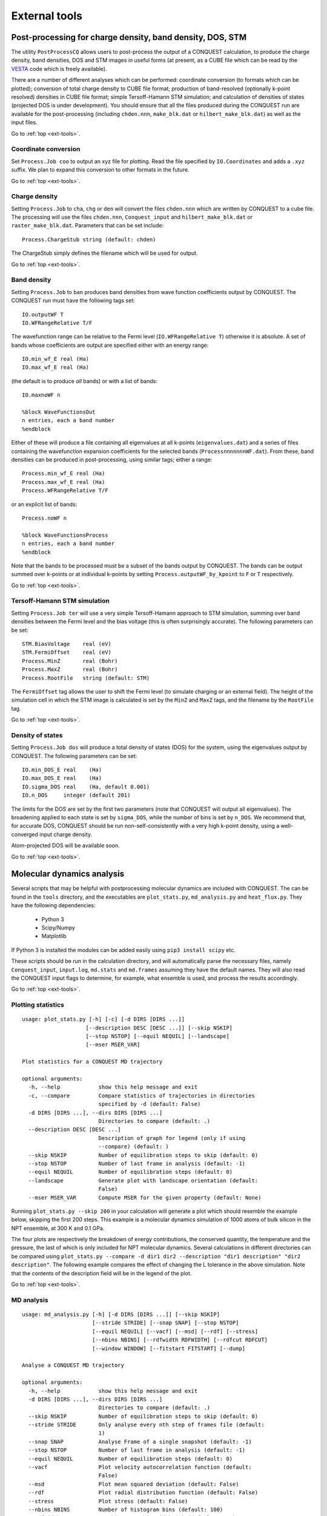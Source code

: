 .. _ext-tools:

==============
External tools
==============

.. _et_post_process:

Post-processing for charge density, band density, DOS, STM
----------------------------------------------------------

The utility ``PostProcessCQ`` allows users to post-process the output
of a CONQUEST calculation, to produce the charge density, band
densities, DOS and STM images in useful forms (at present, as a CUBE
file which can be read by the `VESTA
<https://jp-minerals.org/vesta/en/>`_ code which is freely available).

There are a number of different analyses which can be performed:
coordinate conversion (to formats which can be plotted); conversion of
total charge density to CUBE file format; production of band-resolved
(optionally k-point resolved) densities in CUBE file format; simple
Tersoff-Hamann STM simulation; and calculation of densities of states
(projected DOS is under development).  You should ensure that all the
files produced during the CONQUEST run are available for the
post-processing (including ``chden.nnn``, ``make_blk.dat`` or
``hilbert_make_blk.dat``) as well as the input files.

Go to :ref:`top <ext-tools>`.

Coordinate conversion
+++++++++++++++++++++

Set ``Process.Job coo`` to output an xyz file for plotting.  Read the
file specified by ``IO.Coordinates`` and adds a ``.xyz`` suffix.  We
plan to expand this conversion to other formats in the future.

Go to :ref:`top <ext-tools>`.

Charge density
++++++++++++++

Setting ``Process.Job`` to ``cha``, ``chg`` or ``den`` will convert
the files ``chden.nnn`` which are written by CONQUEST to a cube file.
The processing will use the files ``chden.nnn``, ``Conquest_input``
and ``hilbert_make_blk.dat`` or ``raster_make_blk.dat``.  Parameters that can
be set include:

::
   
   Process.ChargeStub string (default: chden)

The ChargeStub simply defines the filename which will be used for
output.

Go to :ref:`top <ext-tools>`.

Band density
++++++++++++

Setting ``Process.Job`` to ``ban`` produces band densities from wave
function coefficients output by CONQUEST.  The CONQUEST run must have
the following tags set:

::

   IO.outputWF T
   IO.WFRangeRelative T/F

The wavefunction range can be relative to the Fermi level
(``IO.WFRangeRelative T``) otherwise it is absolute.  A set of bands
whose coefficients are output are specified either with an energy
range:

::

   IO.min_wf_E real (Ha)
   IO.max_wf_E real (Ha)

(the default is to produce *all* bands) or with a list of bands:

::

   IO.maxnoWF n

   %block WaveFunctionsOut
   n entries, each a band number
   %endblock

Either of these will produce a file containing all eigenvalues at all
k-points (``eigenvalues.dat``) and a series of files containing the
wavefunction expansion coefficients for the selected bands
(``ProcessnnnnnnnWF.dat``).  From these, band densities can be
produced in post-processing, using similar tags; either a range:

::

   Process.min_wf_E real (Ha)
   Process.max_wf_E real (Ha)
   Process.WFRangeRelative T/F

or an explicit list of bands:

::

   Process.noWF n

   %block WaveFunctionsProcess
   n entries, each a band number
   %endblock

Note that the bands to be processed must be a subset of the bands
output by CONQUEST.  The bands can be output summed over k-points or
at individual k-points by setting ``Process.outputWF_by_kpoint`` to
``F`` or ``T`` respectively.

Go to :ref:`top <ext-tools>`.

Tersoff-Hamann STM simulation
+++++++++++++++++++++++++++++

Setting ``Process.Job ter`` will use a very simple Tersoff-Hamann
approach to STM simulation, summing over band densities between the
Fermi level and the bias voltage (this is often surprisingly
accurate).  The following parameters can be set:

::

   STM.BiasVoltage    real (eV)
   STM.FermiOffset    real (eV)
   Process.MinZ       real (Bohr)
   Process.MaxZ       real (Bohr)
   Process.RootFile   string (default: STM)

The ``FermiOffset`` tag allows the user to shift the Fermi level (to simulate
charging or an external field).  The height of the simulation cell
in which the STM image is calculated is set by the ``MinZ`` and
``MaxZ`` tags, and the filename by the ``RootFile`` tag.

Go to :ref:`top <ext-tools>`.

Density of states
+++++++++++++++++

Setting ``Process.Job dos`` will produce a total density of states
(DOS) for the system, using the eigenvalues output by CONQUEST.  The
following parameters can be set:

::

   IO.min_DOS_E real    (Ha)
   IO.max_DOS_E real    (Ha)
   IO.sigma_DOS real    (Ha, default 0.001)
   IO.n_DOS     integer (default 201)

The limits for the DOS are set by the first two parameters (note that
CONQUEST will output all eigenvalues).  The broadening applied to each
state is set by ``sigma_DOS``, while the number of bins is set by
``n_DOS``.  We recommend that, for accurate DOS, CONQUEST should be
run non-self-consistently with a very high k-point density, using a
well-converged input charge density.

Atom-projected DOS will be available soon.

Go to :ref:`top <ext-tools>`.

.. _et_md_scripts:

Molecular dynamics analysis
---------------------------

Several scripts that may be helpful with postprocessing molecular dynamics are
included with CONQUEST. The can be found in the ``tools`` directory, and the
executables are ``plot_stats.py``, ``md_analysis.py`` and ``heat_flux.py``. They
have the following dependencies:

  * Python 3
  * Scipy/Numpy
  * Matplotlib

If Python 3 is installed the modules can be added easily using ``pip3 install
scipy`` etc.

These scripts should be run in the calculation directory, and will automatically
parse the necessary files, namely ``Conquest_input``, ``input.log``,
``md.stats`` and ``md.frames`` assuming they have the default names. They will
also read the CONQUEST input flags to determine, for example, what ensemble is
used, and process the results accordingly.

Go to :ref:`top <ext-tools>`.

.. _et_plot_stat:

Plotting statistics
+++++++++++++++++++

::

  usage: plot_stats.py [-h] [-c] [-d DIRS [DIRS ...]]
                      [--description DESC [DESC ...]] [--skip NSKIP]
                      [--stop NSTOP] [--equil NEQUIL] [--landscape]
                      [--mser MSER_VAR]

  Plot statistics for a CONQUEST MD trajectory

  optional arguments:
    -h, --help            show this help message and exit
    -c, --compare         Compare statistics of trajectories in directories
                          specified by -d (default: False)
    -d DIRS [DIRS ...], --dirs DIRS [DIRS ...]
                          Directories to compare (default: .)
    --description DESC [DESC ...]
                          Description of graph for legend (only if using
                          --compare) (default: )
    --skip NSKIP          Number of equilibration steps to skip (default: 0)
    --stop NSTOP          Number of last frame in analysis (default: -1)
    --equil NEQUIL        Number of equilibration steps (default: 0)
    --landscape           Generate plot with landscape orientation (default:
                          False)
    --mser MSER_VAR       Compute MSER for the given property (default: None)

Running ``plot_stats.py --skip 200`` in your calculation will generate a plot
which should resemble the example below, skipping the first 200 steps. This
example is a molecular dynamics simulation of 1000 atoms of bulk silicon in the
NPT ensemble, at 300 K and 0.1 GPa.

.. image:: stats.jpg

The four plots are respectively the breakdown of energy contributions, the
conserved quantity, the temperature and the pressure, the last of which is only
included for NPT molecular dynamics. Several calculations in different
directories can be compared using ``plot_stats.py --compare -d dir1
dir2 --description "dir1 description" "dir2 description"``. The following
example compares the effect of changing the L tolerance in the above simulation.
Note that the contents of the description field will be in the legend of the
plot.

.. image:: compare.jpg

Go to :ref:`top <ext-tools>`.

.. _et_md_ana:

MD analysis
+++++++++++

::

  usage: md_analysis.py [-h] [-d DIRS [DIRS ...]] [--skip NSKIP]
                        [--stride STRIDE] [--snap SNAP] [--stop NSTOP]
                        [--equil NEQUIL] [--vacf] [--msd] [--rdf] [--stress]
                        [--nbins NBINS] [--rdfwidth RDFWIDTH] [--rdfcut RDFCUT]
                        [--window WINDOW] [--fitstart FITSTART] [--dump]

  Analyse a CONQUEST MD trajectory

  optional arguments:
    -h, --help            show this help message and exit
    -d DIRS [DIRS ...], --dirs DIRS [DIRS ...]
                          Directories to compare (default: .)
    --skip NSKIP          Number of equilibration steps to skip (default: 0)
    --stride STRIDE       Only analyse every nth step of frames file (default:
                          1)
    --snap SNAP           Analyse Frame of a single snapshot (default: -1)
    --stop NSTOP          Number of last frame in analysis (default: -1)
    --equil NEQUIL        Number of equilibration steps (default: 0)
    --vacf                Plot velocity autocorrelation function (default:
                          False)
    --msd                 Plot mean squared deviation (default: False)
    --rdf                 Plot radial distribution function (default: False)
    --stress              Plot stress (default: False)
    --nbins NBINS         Number of histogram bins (default: 100)
    --rdfwidth RDFWIDTH   RDF histogram bin width (A) (default: 0.05)
    --rdfcut RDFCUT       Distance cutoff for RDF in Angstrom (default: 8.0)
    --window WINDOW       Window for autocorrelation functions in fs (default:
                          1000.0)
    --fitstart FITSTART   Start time for curve fit (default: -1.0)
    --dump                Dump secondary data used to generate plots (default:
                          False)

The script ``md_analysis.py`` script performs various analyses of the trajectory
by parsing the `md.frames`` file. So far, these include the radial distribution
function, the velocity autocorrelation function, the mean squared deviation, and
plotting the stress. For example, the command,

``md_analysis.py --rdf --stride 20 --rdfcut 8.0 --nbins 100 --dump --skip 200 --stop 400``

computes the radial distribution function of the simulation in the first example
from every 20th time step (every 10 fs in this case), stopping after 400 steps,
with a cutoff of 8.0 A, and the histogram is divided into 100 bins.

.. image:: rdf.jpg

Go to :ref:`top <ext-tools>`.

.. _et_cq_struc:

CONQUEST structure file analysis
++++++++++++++++++++++++++++++++

::

  usage: structure.py [-h] [-i INFILE] [--bonds] [--density] [--nbins NBINS]
                      [-c CUTOFF [CUTOFF ...]] [--printall]

  Analyse a CONQUEST-formatted structure

  optional arguments:
    -h, --help            show this help message and exit
    -i INFILE, --infile INFILE
                          CONQUEST format structure file (default:
                          coord_next.dat)
    --bonds               Compute average and minimum bond lengths (default:
                          False)
    --density             Compute density (default: False)
    --nbins NBINS         Number of histogram bins (default: 100)
    -c CUTOFF [CUTOFF ...], --cutoff CUTOFF [CUTOFF ...]
                          Bond length cutoff matrix (upper triangular part, in
                          rows (default: None)
    --printall            Print all bond lengths (default: False)

The script ``structure.py`` can be used to analyse a CONQUEST-formatted
structure file. This is useful to sanity-check the bond lengths or density,
since an unphysical structure is so often the cause of a crash. For example, the
bond lengths can be computed with

``structure.py --bonds -c 2.0 3.0 3.0``

where the ``-c`` flag specifies the bond cutoffs for the bonds 1-1, 1-2 and 2-2,
where 1 is species 1 as specified in ``Conquest_input`` and 2 is species 2. The
output will look something like this:

::

  Mean bond lengths:
  O-Si:   1.6535 +/-   0.0041 (24 bonds)
  Minimum bond lengths:
  O-Si:   1.6493

Go to :ref:`top <ext-tools>`.

.. _et_ase:

Atomic Simulation Environment (ASE)
-----------------------------------

ASE is a set of Python tools for setting up, manipulating, running, visualizing
and analyzing atomistic simulations. ASE contains a CONQUEST interface, so that
it can be used to calculate energies, forces and stresses for calculations that
CONQUEST can't do (yet). Detailed instructions on how to install and invoke it
can be found on its `website <https://wiki.fysik.dtu.dk/ase/>`_, but we provide
some details and examples for the CONQUEST interface here.

Note that the script will need to set environmental variables specifying the
locations of the CONQUEST executable ``Conquest``, and if required, the basis
set generation executable ``MakeIonFiles`` and pseudopotential database.

::

  import os

  # The command to run CONQUEST in parallel
  os.environ["ASE_CONQUEST_COMMAND"] = "mpirun -np 4 /path/to/Conquest_master"
  # Path to a database of pseudopotentials (for basis generation tool)
  os.environ["CQ_PP_PATH"] = "~/Conquest/PPDB/"
  # Path to the basis generation tool executable
  os.environ["CQ_GEN_BASIS_CMD"] = "/path/to/MakeIonFiles"

Go to :ref:`top <ext-tools>`.

.. _et_ase_input:

Keywords for generating the Conquest_input file
+++++++++++++++++++++++++++++++++++++++++++++++

The calculator object contains a dictionray containing a small number of
mandatory keywords, listed below:

::

    default_parameters = {
        'grid_cutoff'   : 100,     # DFT defaults
        'kpts'          : None,
        'xc'            : 'PBE',
        'scf_tolerance' : 1.0e-6,
        'nspin'         : 1,
        'general.pseudopotentialtype' : 'Hamann', # CONQUEST defaults
        'basis.basisset'              : 'PAOs',
        'io.iprint'                   : 2,
        'io.fractionalatomiccoords'   : True,
        'mine.selfconsistent'         : True,
        'sc.maxiters'                 : 50,
        'atommove.typeofrun'          : 'static',
        'dm.solutionmethod'           : 'diagon'}

The first five key/value pairs are special DFT parameters, the grid cutoff, the
k-point mesh, the exchange-correlation functional, the SCF tolerance and the
number of spins respectively. The rest are CONQUEST-specific input flags.

The atomic species blocks are handled slightly differently, with a dictionary of
their own. If the ``.ion`` files are present in the calculation directory, they
can be specified as follows:

::

  basis = {"H": {"valence_charge": 1.0,
                 "number_of_supports": 1,
                 "support_fn_range": 6.9},
           "O": {"valence_charge": 6.0,
                 "number_of_supports": 4,
                 "support_fn_range": 6.9}}

If the basis set ``.ion`` files are present in the directory containing the ASE
script are pressent and are named ``element.ion``, then the relevant parameters
will be parsed from the ``.ion`` files and included when the input file is
written and this dictionary can be omitted. It is more important when, for
example, setting up a multisite calculation, when the number of contracted
support functions is different from the number in the ``.ion`` file.

ASE can also invoke the CONQUEST basis set generation tool, although care should
be taken when generating basis sets:

::

  basis = {"H": {"basis_size": "minimal",
                 "pseudopotential_type": hamann",
                 "gen_basis": True},
           "O": {"basis_size": "minimal",
                 "pseudopotential_type": hamann",
                 "gen_basis": True}}

Finally, non-mandatory input flags can be defined in a new dictionary, and
passed as an expanded set of keyword arguments.

::

  conquest_flags = {'IO.Iprint'         : 1,         # CONQUEST keywords
                    'DM.SolutionMethod' : 'ordern',
                    'DM.L_range'        : 8.0,
                    'minE.LTolerance'   : 1.0e-6}

Here is an example, combining the above. We set up a cubic diamond cell
containing 8 atoms, and perform a single point energy calculation using the
order(N) method (the default is diagonalisation, so we must specify all of the
order(N) flags). We don't define a basis set, instead providing keywords that
specify that a minimal basis set should be constructed using the MakeIonFiles
basis generation tool.

::

  from ase.build import bulk
  from ase.calculators.conquest import Conquest

  os.environ["ASE_CONQUEST_COMMAND"] = "mpirun -np 4 Conquest_master"
  os.environ["CQ_PP_PATH"] = "/Users/zamaan/Conquest/PPDB/"
  os.environ["CQ_GEN_BASIS_CMD"] = "MakeIonFiles"

  diamond = bulk('C', 'diamond', a=3.6, cubic=True)  # The atoms object
  conquest_flags = {'IO.Iprint'         : 1,         # Conquest keywords
                    'DM.SolutionMethod' : 'ordern',
                    'DM.L_range'        : 8.0,
                    'minE.LTolerance'   : 1.0e-6}
  basis = {'C': {"basis_size"           : 'minimal', # Generate a minimal basis
                "gen_basis"             : True,
                "pseudopotential_type"  : "hamann"}}

  calc = Conquest(grid_cutoff = 80,    # Set the calculator keywords
                  xc="LDA",
                  self_consistent=True,
                  basis=basis,
                  nspin=1,
                  **conquest_flags)
  diamond.set_calculator(calc)             # attach the calculator to the atoms object
  energy = diamond.get_potential_energy()  # calculate the potential energy

Go to :ref:`top <ext-tools>`.

.. _et_ase_mssf:

Multisite support functions
+++++++++++++++++++++++++++

Multisite support functions require a few additional keywords in the atomic
species block, which can be specified as follows:

::

  basis = {'C': {"basis_size": 'medium',
                 "gen_basis": True,
                 "pseudopotential_type": "hamann",
                 "Atom.NumberofSupports": 4,
                 "Atom.MultisiteRange": 7.0,
                 "Atom.LFDRange": 7.0}}

Note that we are constructing a DZP basis set (size medium) with 13 primitive
support functions using ``MakeIonFiles``, and contracting it to multisite basis
of 4 support functions. The calculation requires a few more input flags, which
are specified in the ``other_keywords`` dictionary:

::

  other_keywords = {"Basis.MultisiteSF": True,
                    "Multisite.LFD": True,
                    "Multisite.LFD.Min.ThreshE": 1.0e-7,
                    "Multisite.LFD.Min.ThreshD": 1.0e-7,
                    "Multisite.LFD.Min.MaxIteration": 150,
                    }

Go to :ref:`top <ext-tools>`.

.. _et_ase_load_dm:

Loading the K/L matrix
++++++++++++++++++++++
   
Most calculation that involve incrementally moving atoms (molecular dynamics,
geometry optimisation, equations of state, nudged elastic band etc.) can be made
faster by using the K or L matrix from a previous calculation as the initial
guess for a subsequent calculation in which that atoms have been moved slightly.
This can be achieved by first performing a single point calculation to generate
the first K/L matrix, then adding the following keywords to the calculator:

::

  other_keywords = {"General.LoadL": True,
                    "SC.MakeInitialChargeFromK": True}

These keywords respectively cause the K or L matrix to be loaded from file(s)
``Kmatrix.i**.p*****``, and the initial charge density to be constructed from
this matrix. In all subsequent calculations, the K or L matrix will be written
at the end of the calculation and used as the initial guess for the subsequent
ionic step.

Go to :ref:`top <ext-tools>`.

.. _et_eos:

Equation of state
+++++++++++++++++

The following code computes the equation of state of diamond by doing single
point calculations on a uniform grid of the ``a`` lattice parameter. It then
interpolates the equation of state and uses ``matplotlib`` to generate a plot.

::

  import scipy as sp
  from ase.build import bulk
  from ase.io.trajectory import Trajectory
  from ase.calculators.conquest import Conquest


  # Construct a unit cell
  diamond = bulk('C', 'diamond', a=3.6, cubic=True)

  basis = {'C': {"basis_size": 'minimal', 
                 "gen_basis": True,
                 "pseudopotential_type": "hamann"}}
  calc = Conquest(grid_cutoff = 50,
                  xc = "LDA",
                  basis = basis,
                  kpts = [4,4,4]}
  diamond.set_calculator(calc)

  cell = diamond.get_cell()
  traj = Trajectory('diamond.traj', 'w') # save all results to trajectory

  for x in sp.linspace(0.95, 1.05, 5):   # grid for equation of state
    diamond.set_cell(cell*x, scale_atoms=True)
    diamond.get_potential_energy()
    traj.write(diamond)

  from ase.io import read
  from ase.eos import EquationOfState

  configs = read('diamond.traj@0:5')
  volumes = [diamond.get_volume() for diamond in configs]
  energies = [diamond.get_potential_energy() for diamond in configs]
  eos = EquationOfState(volumes, energies)
  v0, e0, B = eos.fit()

  import matplotlib
  eos.plot('diamond-eos.pdf')    # Plot the equation of state

Go to :ref:`top <ext-tools>`.

